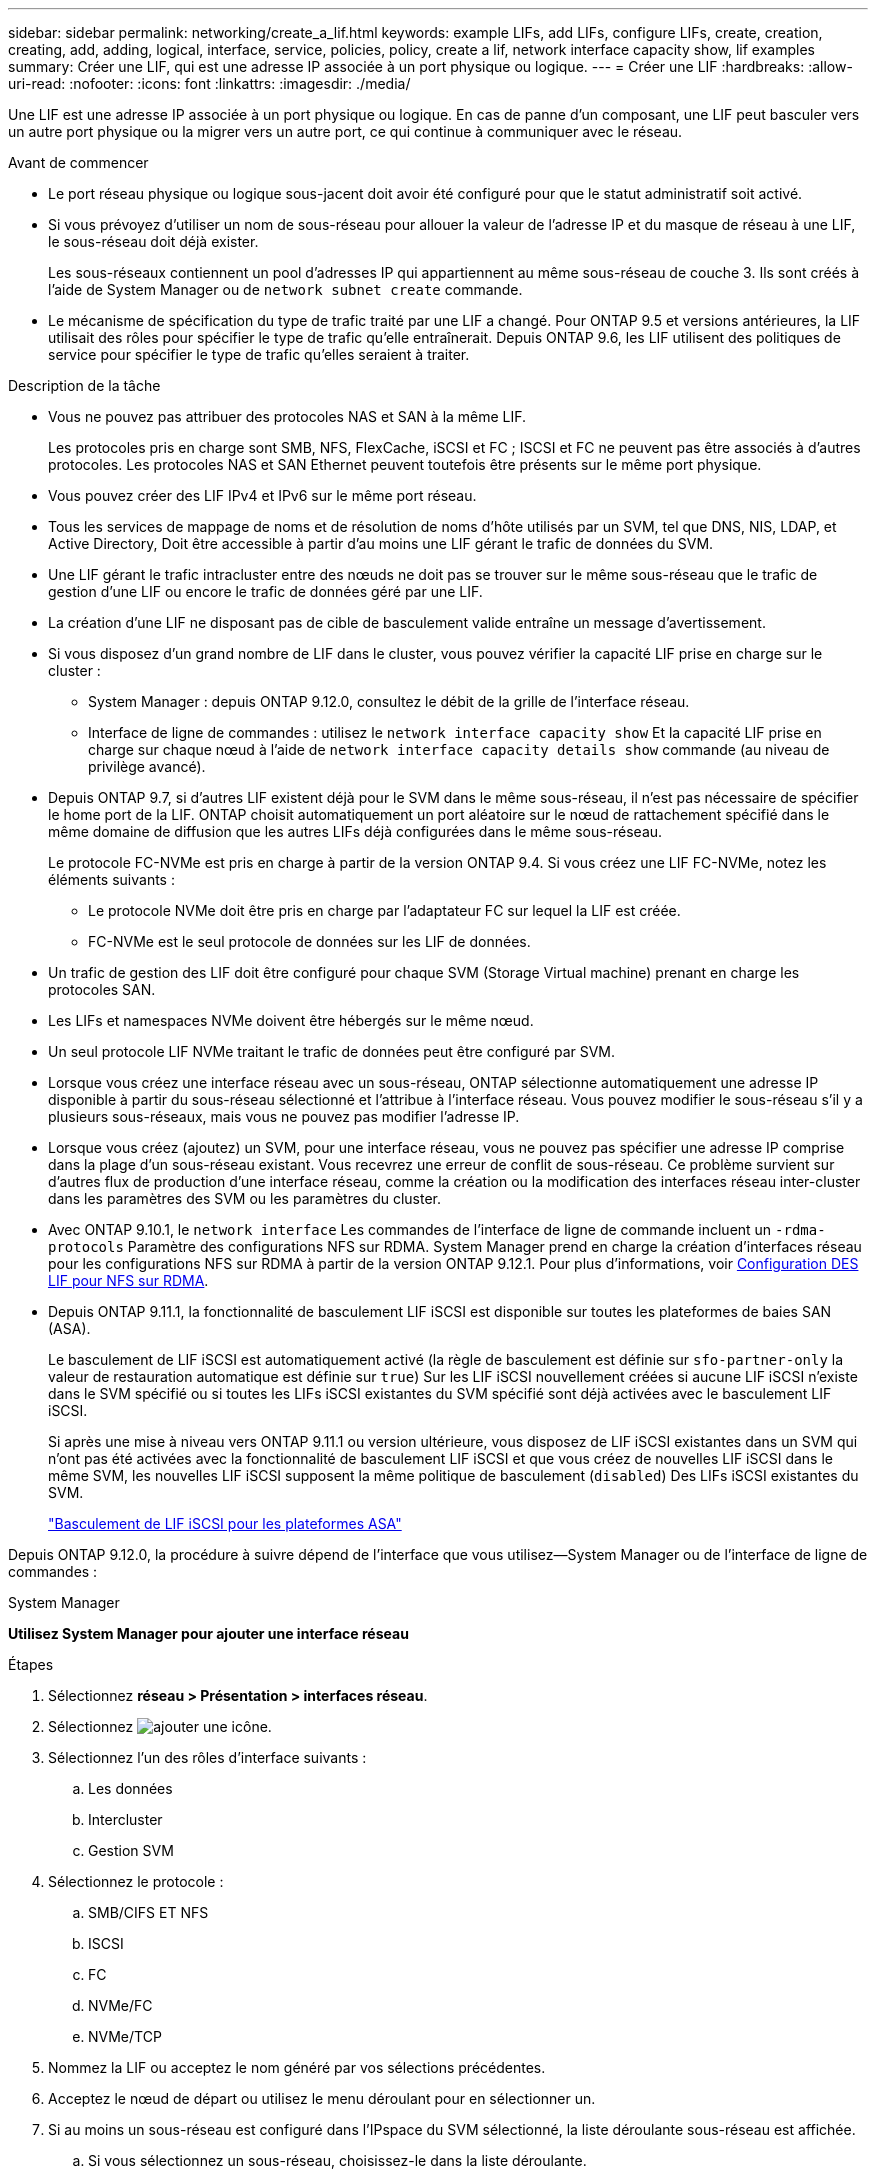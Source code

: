 ---
sidebar: sidebar 
permalink: networking/create_a_lif.html 
keywords: example LIFs, add LIFs, configure LIFs, create, creation, creating, add, adding, logical, interface, service, policies, policy, create a lif, network interface capacity show, lif examples 
summary: Créer une LIF, qui est une adresse IP associée à un port physique ou logique. 
---
= Créer une LIF
:hardbreaks:
:allow-uri-read: 
:nofooter: 
:icons: font
:linkattrs: 
:imagesdir: ./media/


[role="lead"]
Une LIF est une adresse IP associée à un port physique ou logique. En cas de panne d'un composant, une LIF peut basculer vers un autre port physique ou la migrer vers un autre port, ce qui continue à communiquer avec le réseau.

.Avant de commencer
* Le port réseau physique ou logique sous-jacent doit avoir été configuré pour que le statut administratif soit activé.
* Si vous prévoyez d'utiliser un nom de sous-réseau pour allouer la valeur de l'adresse IP et du masque de réseau à une LIF, le sous-réseau doit déjà exister.
+
Les sous-réseaux contiennent un pool d'adresses IP qui appartiennent au même sous-réseau de couche 3. Ils sont créés à l'aide de System Manager ou de `network subnet create` commande.

* Le mécanisme de spécification du type de trafic traité par une LIF a changé. Pour ONTAP 9.5 et versions antérieures, la LIF utilisait des rôles pour spécifier le type de trafic qu'elle entraînerait. Depuis ONTAP 9.6, les LIF utilisent des politiques de service pour spécifier le type de trafic qu'elles seraient à traiter.


.Description de la tâche
* Vous ne pouvez pas attribuer des protocoles NAS et SAN à la même LIF.
+
Les protocoles pris en charge sont SMB, NFS, FlexCache, iSCSI et FC ; ISCSI et FC ne peuvent pas être associés à d'autres protocoles. Les protocoles NAS et SAN Ethernet peuvent toutefois être présents sur le même port physique.

* Vous pouvez créer des LIF IPv4 et IPv6 sur le même port réseau.
* Tous les services de mappage de noms et de résolution de noms d'hôte utilisés par un SVM, tel que DNS, NIS, LDAP, et Active Directory, Doit être accessible à partir d'au moins une LIF gérant le trafic de données du SVM.
* Une LIF gérant le trafic intracluster entre des nœuds ne doit pas se trouver sur le même sous-réseau que le trafic de gestion d'une LIF ou encore le trafic de données géré par une LIF.
* La création d'une LIF ne disposant pas de cible de basculement valide entraîne un message d'avertissement.
* Si vous disposez d'un grand nombre de LIF dans le cluster, vous pouvez vérifier la capacité LIF prise en charge sur le cluster :
+
** System Manager : depuis ONTAP 9.12.0, consultez le débit de la grille de l'interface réseau.
** Interface de ligne de commandes : utilisez le `network interface capacity show` Et la capacité LIF prise en charge sur chaque nœud à l'aide de `network interface capacity details show` commande (au niveau de privilège avancé).


* Depuis ONTAP 9.7, si d'autres LIF existent déjà pour le SVM dans le même sous-réseau, il n'est pas nécessaire de spécifier le home port de la LIF. ONTAP choisit automatiquement un port aléatoire sur le nœud de rattachement spécifié dans le même domaine de diffusion que les autres LIFs déjà configurées dans le même sous-réseau.
+
Le protocole FC-NVMe est pris en charge à partir de la version ONTAP 9.4. Si vous créez une LIF FC-NVMe, notez les éléments suivants :

+
** Le protocole NVMe doit être pris en charge par l'adaptateur FC sur lequel la LIF est créée.
** FC-NVMe est le seul protocole de données sur les LIF de données.


* Un trafic de gestion des LIF doit être configuré pour chaque SVM (Storage Virtual machine) prenant en charge les protocoles SAN.
* Les LIFs et namespaces NVMe doivent être hébergés sur le même nœud.
* Un seul protocole LIF NVMe traitant le trafic de données peut être configuré par SVM.
* Lorsque vous créez une interface réseau avec un sous-réseau, ONTAP sélectionne automatiquement une adresse IP disponible à partir du sous-réseau sélectionné et l'attribue à l'interface réseau. Vous pouvez modifier le sous-réseau s'il y a plusieurs sous-réseaux, mais vous ne pouvez pas modifier l'adresse IP.
* Lorsque vous créez (ajoutez) un SVM, pour une interface réseau, vous ne pouvez pas spécifier une adresse IP comprise dans la plage d'un sous-réseau existant. Vous recevrez une erreur de conflit de sous-réseau. Ce problème survient sur d'autres flux de production d'une interface réseau, comme la création ou la modification des interfaces réseau inter-cluster dans les paramètres des SVM ou les paramètres du cluster.
* Avec ONTAP 9.10.1, le `network interface` Les commandes de l'interface de ligne de commande incluent un `-rdma-protocols` Paramètre des configurations NFS sur RDMA. System Manager prend en charge la création d'interfaces réseau pour les configurations NFS sur RDMA à partir de la version ONTAP 9.12.1. Pour plus d'informations, voir xref:..nfs-rdma/configure-lifs-task.html[Configuration DES LIF pour NFS sur RDMA].
* Depuis ONTAP 9.11.1, la fonctionnalité de basculement LIF iSCSI est disponible sur toutes les plateformes de baies SAN (ASA).
+
Le basculement de LIF iSCSI est automatiquement activé (la règle de basculement est définie sur `sfo-partner-only` la valeur de restauration automatique est définie sur `true`) Sur les LIF iSCSI nouvellement créées si aucune LIF iSCSI n'existe dans le SVM spécifié ou si toutes les LIFs iSCSI existantes du SVM spécifié sont déjà activées avec le basculement LIF iSCSI.

+
Si après une mise à niveau vers ONTAP 9.11.1 ou version ultérieure, vous disposez de LIF iSCSI existantes dans un SVM qui n'ont pas été activées avec la fonctionnalité de basculement LIF iSCSI et que vous créez de nouvelles LIF iSCSI dans le même SVM, les nouvelles LIF iSCSI supposent la même politique de basculement (`disabled`) Des LIFs iSCSI existantes du SVM.

+
link:../san-admin/asa-iscsi-lif-fo-task.html["Basculement de LIF iSCSI pour les plateformes ASA"]



Depuis ONTAP 9.12.0, la procédure à suivre dépend de l'interface que vous utilisez--System Manager ou de l'interface de ligne de commandes :

[role="tabbed-block"]
====
.System Manager
--
*Utilisez System Manager pour ajouter une interface réseau*

.Étapes
. Sélectionnez *réseau > Présentation > interfaces réseau*.
. Sélectionnez image:icon_add.gif["ajouter une icône"].
. Sélectionnez l'un des rôles d'interface suivants :
+
.. Les données
.. Intercluster
.. Gestion SVM


. Sélectionnez le protocole :
+
.. SMB/CIFS ET NFS
.. ISCSI
.. FC
.. NVMe/FC
.. NVMe/TCP


. Nommez la LIF ou acceptez le nom généré par vos sélections précédentes.
. Acceptez le nœud de départ ou utilisez le menu déroulant pour en sélectionner un.
. Si au moins un sous-réseau est configuré dans l'IPspace du SVM sélectionné, la liste déroulante sous-réseau est affichée.
+
.. Si vous sélectionnez un sous-réseau, choisissez-le dans la liste déroulante.
.. Si vous continuez sans sous-réseau, la liste déroulante broadcast domain s'affiche :
+
... Spécifiez l'adresse IP. Si l'adresse IP est utilisée, un message d'avertissement s'affiche.
... Spécifiez un masque de sous-réseau.




. Sélectionnez le port home dans le domaine de diffusion, soit automatiquement (recommandé) soit en sélectionnant un dans le menu déroulant. Le contrôle du port Home s'affiche en fonction du domaine de diffusion ou de la sélection du sous-réseau.
. Enregistrez l'interface réseau.


--
.CLI
--
*Utilisez l'interface de ligne de commande pour créer une LIF*

.Étapes
. Créer une LIF :
+
....
network interface create -vserver _SVM_name_ -lif _lif_name_ -service-policy _service_policy_name_ -home-node _node_name_ -home-port port_name {-address _IP_address_ - netmask _Netmask_value_ | -subnet-name _subnet_name_} -firewall- policy _policy_ -auto-revert {true|false}
....
+
** `-home-node` Est le nœud vers lequel la LIF renvoie lorsque `network interface revert` La commande est exécutée sur le LIF.
+
Vous pouvez également indiquer si la LIF doit revenir automatiquement au nœud home et au port home-port avec l'option -auto-revert.

** `-home-port` Est le port physique ou logique vers lequel la LIF renvoie lorsque `network interface revert` La commande est exécutée sur le LIF.
** Vous pouvez spécifier une adresse IP avec le `-address` et `-netmask` ou vous activez l'allocation à partir d'un sous-réseau avec le `-subnet_name` option.
** Lors de l'utilisation d'un sous-réseau pour fournir l'adresse IP et le masque de réseau, si le sous-réseau a été défini avec une passerelle, une route par défaut vers cette passerelle est ajoutée automatiquement au SVM lorsqu'une LIF est créée à l'aide de ce sous-réseau.
** Si vous attribuez des adresses IP manuellement (sans utiliser de sous-réseau), vous devrez peut-être configurer une route par défaut vers une passerelle si des clients ou des contrôleurs de domaine se trouvent sur un autre sous-réseau IP. Le `network route create` La page man contient des informations sur la création d'une route statique au sein d'un SVM.
** `-auto-revert` Vous permet de spécifier si une LIF de données est automatiquement rétablie sur le nœud de rattachement en cas de démarrage, de modifications du statut de la base de données de gestion ou lors de la connexion réseau. Le paramètre par défaut est `false`, mais vous pouvez le définir sur `true` selon les stratégies de gestion de réseau de votre environnement.
**  `-service-policy` Depuis ONTAP 9.5, vous pouvez attribuer une policy de service pour la LIF avec le `-service-policy` option. Lorsqu'une politique de services est spécifiée pour une LIF, cette règle est utilisée pour construire un rôle par défaut, une politique de basculement et une liste de protocoles de données pour la LIF. Dans ONTAP 9.5, les stratégies de service sont prises en charge uniquement pour les services de pairs intercluster et BGP. Dans ONTAP 9.6, vous pouvez créer des stratégies de service pour plusieurs services de données et de gestion.
** `-data-protocol` Permet de créer une LIF qui prend en charge les protocoles FCP ou NVMe/FC. Cette option n'est pas requise lors de la création d'une LIF IP.


. *Facultatif* : attribuez une adresse IPv6 dans l'option -address :
+
.. Utilisez la commande network npd prefix show pour afficher la liste des préfixes RA appris sur diverses interfaces.
+
Le `network ndp prefix show` la commande est disponible au niveau de privilège avancé.

.. Utiliser le format `prefix::id` Pour construire l'adresse IPv6 manuellement.
+
`prefix` est le préfixe utilisé sur les différentes interfaces.

+
Pour calculer le `id`, choisissez un nombre hexadécimal 64 bits aléatoire.



. Vérifier que le LIF a été créé à l'aide de `network interface show` commande.
. Vérifiez que l'adresse IP configurée est accessible :


|===


| Pour vérifier... | Utiliser... 


| Adresse IPv4 | ping réseau 


| Adresse IPv6 | réseau ping6 
|===
La commande suivante crée une LIF et spécifie les valeurs d'adresse IP et de masque réseau à l'aide de `-address` et `-netmask` paramètres :

....
network interface create -vserver vs1.example.com -lif datalif1 -service-policy default-data-files -home-node node-4 -home-port e1c -address 192.0.2.145 -netmask 255.255.255.0 -auto-revert true
....
La commande suivante crée une LIF et attribue des valeurs d'adresse IP et de masque réseau à partir du sous-réseau spécifié (nommé client1_sub) :

....
network interface create -vserver vs3.example.com -lif datalif3 -service-policy default-data-files -home-node node-3 -home-port e1c -subnet-name client1_sub - auto-revert true
....
La commande suivante crée une LIF NVMe/FC et spécifie le `nvme-fc` protocole de données :

....
network interface create -vserver vs1.example.com -lif datalif1 -data-protocol nvme-fc -home-node node-4 -home-port 1c -address 192.0.2.145 -netmask 255.255.255.0 -auto-revert true
....
--
====
xref:modify_a_lif.html[Modifier une LIF]
xref:../nfs-rdma/configure-lifs-task.html[Configuration des LIF pour NFS sur RDMA]
